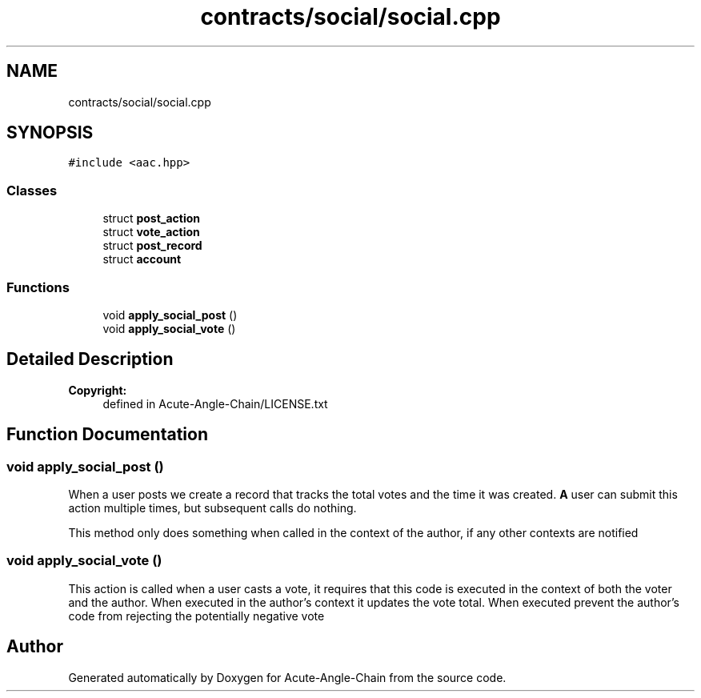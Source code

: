 .TH "contracts/social/social.cpp" 3 "Sun Jun 3 2018" "Acute-Angle-Chain" \" -*- nroff -*-
.ad l
.nh
.SH NAME
contracts/social/social.cpp
.SH SYNOPSIS
.br
.PP
\fC#include <aac\&.hpp>\fP
.br

.SS "Classes"

.in +1c
.ti -1c
.RI "struct \fBpost_action\fP"
.br
.ti -1c
.RI "struct \fBvote_action\fP"
.br
.ti -1c
.RI "struct \fBpost_record\fP"
.br
.ti -1c
.RI "struct \fBaccount\fP"
.br
.in -1c
.SS "Functions"

.in +1c
.ti -1c
.RI "void \fBapply_social_post\fP ()"
.br
.ti -1c
.RI "void \fBapply_social_vote\fP ()"
.br
.in -1c
.SH "Detailed Description"
.PP 

.PP
\fBCopyright:\fP
.RS 4
defined in Acute-Angle-Chain/LICENSE\&.txt 
.RE
.PP

.SH "Function Documentation"
.PP 
.SS "void apply_social_post ()"
When a user posts we create a record that tracks the total votes and the time it was created\&. \fBA\fP user can submit this action multiple times, but subsequent calls do nothing\&.
.PP
This method only does something when called in the context of the author, if any other contexts are notified 
.SS "void apply_social_vote ()"
This action is called when a user casts a vote, it requires that this code is executed in the context of both the voter and the author\&. When executed in the author's context it updates the vote total\&. When executed prevent the author's code from rejecting the potentially negative vote 
.SH "Author"
.PP 
Generated automatically by Doxygen for Acute-Angle-Chain from the source code\&.
